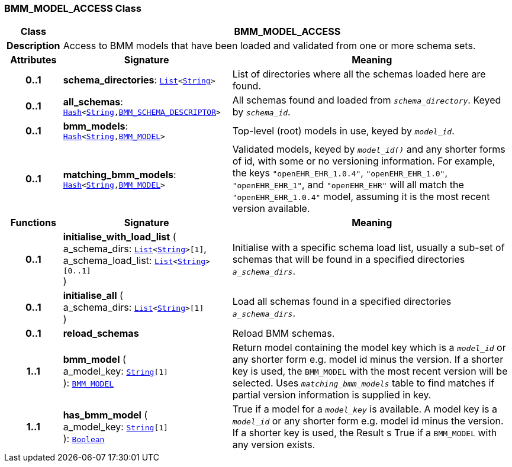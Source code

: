 === BMM_MODEL_ACCESS Class

[cols="^1,3,5"]
|===
h|*Class*
2+^h|*BMM_MODEL_ACCESS*

h|*Description*
2+a|Access to BMM models that have been loaded and validated from one or more schema sets.

h|*Attributes*
^h|*Signature*
^h|*Meaning*

h|*0..1*
|*schema_directories*: `link:/releases/BASE/{base_release}/foundation_types.html#_list_class[List^]<link:/releases/BASE/{base_release}/foundation_types.html#_string_class[String^]>`
a|List of directories where all the schemas loaded here are found.

h|*0..1*
|*all_schemas*: `link:/releases/BASE/{base_release}/foundation_types.html#_hash_class[Hash^]<link:/releases/BASE/{base_release}/foundation_types.html#_string_class[String^],<<_bmm_schema_descriptor_class,BMM_SCHEMA_DESCRIPTOR>>>`
a|All schemas found and loaded from `_schema_directory_`. Keyed by `_schema_id_`.

h|*0..1*
|*bmm_models*: `link:/releases/BASE/{base_release}/foundation_types.html#_hash_class[Hash^]<link:/releases/BASE/{base_release}/foundation_types.html#_string_class[String^],<<_bmm_model_class,BMM_MODEL>>>`
a|Top-level (root) models in use, keyed by `_model_id_`.

h|*0..1*
|*matching_bmm_models*: `link:/releases/BASE/{base_release}/foundation_types.html#_hash_class[Hash^]<link:/releases/BASE/{base_release}/foundation_types.html#_string_class[String^],<<_bmm_model_class,BMM_MODEL>>>`
a|Validated models, keyed by `_model_id()_` and any shorter forms of id, with some or no versioning information. For example, the keys `"openEHR_EHR_1.0.4"`, `"openEHR_EHR_1.0"`, `"openEHR_EHR_1"`, and `"openEHR_EHR"` will all match the `"openEHR_EHR_1.0.4"` model, assuming it is the most recent version available.
h|*Functions*
^h|*Signature*
^h|*Meaning*

h|*0..1*
|*initialise_with_load_list* ( +
a_schema_dirs: `link:/releases/BASE/{base_release}/foundation_types.html#_list_class[List^]<link:/releases/BASE/{base_release}/foundation_types.html#_string_class[String^]>[1]`, +
a_schema_load_list: `link:/releases/BASE/{base_release}/foundation_types.html#_list_class[List^]<link:/releases/BASE/{base_release}/foundation_types.html#_string_class[String^]>[0..1]` +
)
a|Initialise with a specific schema load list, usually a sub-set of schemas that will be found in a specified directories `_a_schema_dirs_`.

h|*0..1*
|*initialise_all* ( +
a_schema_dirs: `link:/releases/BASE/{base_release}/foundation_types.html#_list_class[List^]<link:/releases/BASE/{base_release}/foundation_types.html#_string_class[String^]>[1]` +
)
a|Load all schemas found in a specified directories `_a_schema_dirs_`.

h|*0..1*
|*reload_schemas*
a|Reload BMM schemas.

h|*1..1*
|*bmm_model* ( +
a_model_key: `link:/releases/BASE/{base_release}/foundation_types.html#_string_class[String^][1]` +
): `<<_bmm_model_class,BMM_MODEL>>`
a|Return model containing the model key which is a `_model_id_` or any shorter form e.g. model id minus the version. If a shorter key is used, the `BMM_MODEL` with the most recent version will be selected. Uses `_matching_bmm_models_` table to find matches if partial version information is supplied in key.

h|*1..1*
|*has_bmm_model* ( +
a_model_key: `link:/releases/BASE/{base_release}/foundation_types.html#_string_class[String^][1]` +
): `link:/releases/BASE/{base_release}/foundation_types.html#_boolean_class[Boolean^]`
a|True if a model for a `_model_key_` is available. A model key is a `_model_id_` or any shorter form e.g. model id minus the version. If a shorter key is used, the Result s True if a `BMM_MODEL` with any version exists.
|===
